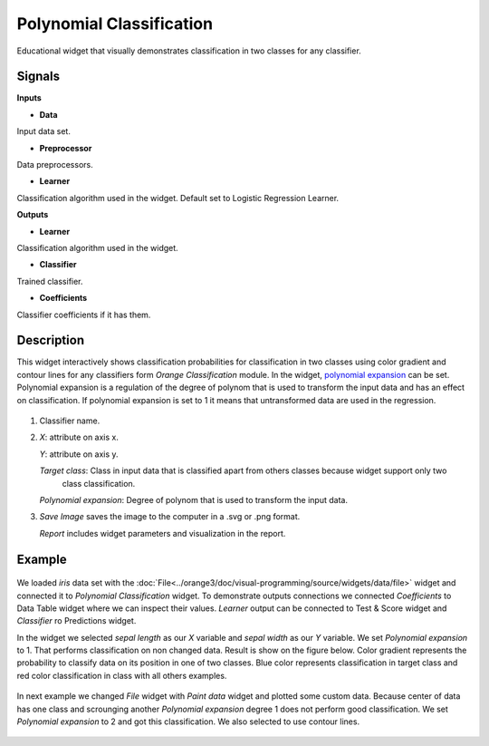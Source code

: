 Polynomial Classification
=========================

.. figure:: icons/polynomial_classification.png

Educational widget that visually demonstrates classification in two classes for any classifier.

Signals
-------

**Inputs**

- **Data**

Input data set.

- **Preprocessor**

Data preprocessors.

- **Learner**

Classification algorithm used in the widget. Default set to Logistic Regression Learner.

**Outputs**

- **Learner**

Classification algorithm used in the widget.

- **Classifier**

Trained classifier.

- **Coefficients**

Classifier coefficients if it has them.

Description
-----------

This widget interactively shows classification probabilities for classification in two classes using color gradient and
contour lines for any classifiers form *Orange Classification* module.
In the widget, `polynomial expansion <https://en.wikipedia.org/wiki/Polynomial_expansion>`__ can be set.
Polynomial expansion is a regulation of the degree of polynom that is used to transform the input data and has an effect
on classification. If polynomial expansion is set to 1 it means that untransformed data are used in the
regression.

.. figure:: images/polynomial-classification.png

1. Classifier name.

2. *X*: attribute on axis x.

   *Y*: attribute on axis y.

   *Target class*: Class in input data that is classified apart from others classes because widget support only two
    class classification.

   *Polynomial expansion*: Degree of polynom that is used to transform the input data.


3. *Save Image* saves the image to the computer in a .svg or .png
   format.

   *Report* includes widget parameters and visualization in the report.

Example
-------

.. figure:: images/polyclassificationmain.png

We loaded *iris* data set with the :doc:`File<../orange3/doc/visual-programming/source/widgets/data/file>` widget and
connected it to *Polynomial Classification* widget.
To demonstrate outputs connections we connected *Coefficients* to Data Table widget where we can inspect their values.
*Learner* output can be connected to Test & Score widget and *Classifier* ro Predictions widget.

In the widget we selected *sepal length* as our *X* variable and *sepal width* as our *Y* variable.
We set *Polynomial expansion* to 1. That performs classification on non changed data. Result is show on the figure
below. Color gradient represents the probability to classify data on its position in one of two classes. Blue color
represents classification in target class and red color classification in class with all others examples.

.. figure:: images/polyclassification1.png

In next example we changed *File* widget with *Paint data* widget and plotted some custom data. Because center of data
has one class and scrounging another *Polynomial expansion* degree 1 does not perform good classification. We set
*Polynomial expansion* to 2 and got this classification. We also selected to use contour lines.

.. figure:: images/polyclassification2.png
